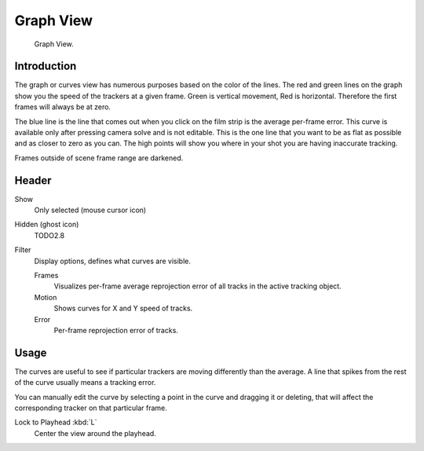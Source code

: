 
**********
Graph View
**********

.. figure:: /images/editors_movie-clip-editor_tracking_graph_example.png

   Graph View.


Introduction
============

The graph or curves view has numerous purposes based on the color of the lines.
The red and green lines on the graph show you the speed of the trackers at a given frame.
Green is vertical movement, Red is horizontal. Therefore the first frames will always be at zero.

The blue line is the line that comes out when you click on the film strip is the average per-frame error.
This curve is available only after pressing camera solve and is not editable.
This is the one line that you want to be as flat as possible and as closer to zero as you can.
The high points will show you where in your shot you are having inaccurate tracking.

Frames outside of scene frame range are darkened.


Header
======

Show
   Only selected (mouse cursor icon)

Hidden (ghost icon)
   TODO2.8
Filter
   Display options, defines what curves are visible.

   Frames
      Visualizes per-frame average reprojection error of all tracks in the active tracking object.
   Motion
      Shows curves for X and Y speed of tracks.
   Error
      Per-frame reprojection error of tracks.


Usage
=====

The curves are useful to see if particular trackers are moving differently than the average.
A line that spikes from the rest of the curve usually means a tracking error.

You can manually edit the curve by selecting a point in the curve and dragging it or deleting,
that will affect the corresponding tracker on that particular frame.

Lock to Playhead :kbd:`L`
   Center the view around the playhead.
